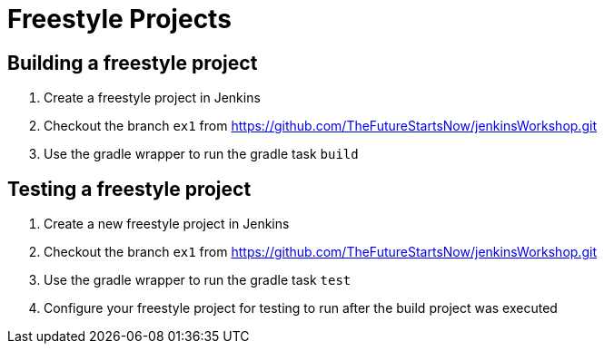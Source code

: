 = Freestyle Projects

== Building a freestyle project

. Create a freestyle project in Jenkins
. Checkout the branch `ex1` from https://github.com/TheFutureStartsNow/jenkinsWorkshop.git[https://github.com/TheFutureStartsNow/jenkinsWorkshop.git]
. Use the gradle wrapper to run the gradle task `build`

== Testing a freestyle project

. Create a new freestyle project in Jenkins
. Checkout the branch `ex1` from https://github.com/TheFutureStartsNow/jenkinsWorkshop.git[https://github.com/TheFutureStartsNow/jenkinsWorkshop.git]
. Use the gradle wrapper to run the gradle task `test`
. Configure your freestyle project for testing to run after the build project was executed